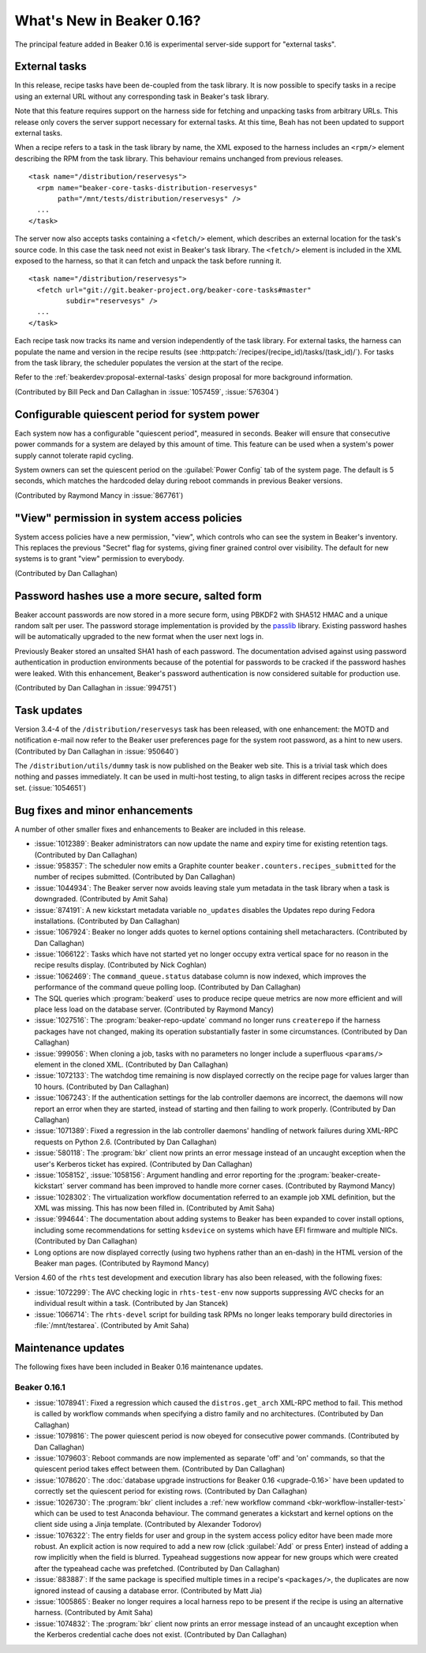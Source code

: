 What's New in Beaker 0.16?
==========================

The principal feature added in Beaker 0.16 is experimental server-side support 
for "external tasks".


External tasks
--------------

In this release, recipe tasks have been de-coupled from the task library. It is 
now possible to specify tasks in a recipe using an external URL without any 
corresponding task in Beaker's task library.

Note that this feature requires support on the harness side for fetching and 
unpacking tasks from arbitrary URLs. This release only covers the server 
support necessary for external tasks. At this time, Beah has not been updated 
to support external tasks.

When a recipe refers to a task in the task library by name, the XML exposed to 
the harness includes an ``<rpm/>`` element describing the RPM from the task 
library. This behaviour remains unchanged from previous releases.

::

    <task name="/distribution/reservesys">
      <rpm name="beaker-core-tasks-distribution-reservesys"
           path="/mnt/tests/distribution/reservesys" />
      ...
    </task>

The server now also accepts tasks containing a ``<fetch/>`` element, which 
describes an external location for the task's source code. In this case the 
task need not exist in Beaker's task library. The ``<fetch/>`` element is 
included in the XML exposed to the harness, so that it can fetch and unpack the 
task before running it.

::

    <task name="/distribution/reservesys">
      <fetch url="git://git.beaker-project.org/beaker-core-tasks#master"
             subdir="reservesys" />
      ...
    </task>

Each recipe task now tracks its name and version independently of the task 
library. For external tasks, the harness can populate the name and version in 
the recipe results (see :http:patch:`/recipes/(recipe_id)/tasks/(task_id)/`). 
For tasks from the task library, the scheduler populates the version at the 
start of the recipe.

Refer to the :ref:`beakerdev:proposal-external-tasks` design proposal for more 
background information.

(Contributed by Bill Peck and Dan Callaghan in :issue:`1057459`, 
:issue:`576304`)


Configurable quiescent period for system power
----------------------------------------------

Each system now has a configurable "quiescent period", measured in seconds. 
Beaker will ensure that consecutive power commands for a system are delayed by 
this amount of time. This feature can be used when a system's power supply 
cannot tolerate rapid cycling.

System owners can set the quiescent period on the :guilabel:`Power Config` tab 
of the system page. The default is 5 seconds, which matches the hardcoded delay 
during reboot commands in previous Beaker versions.

(Contributed by Raymond Mancy in :issue:`867761`)


"View" permission in system access policies
-------------------------------------------

System access policies have a new permission, "view", which controls who can 
see the system in Beaker's inventory. This replaces the previous "Secret" flag 
for systems, giving finer grained control over visibility. The default for new 
systems is to grant "view" permission to everybody.

(Contributed by Dan Callaghan)


Password hashes use a more secure, salted form
----------------------------------------------

Beaker account passwords are now stored in a more secure form, using PBKDF2 
with SHA512 HMAC and a unique random salt per user. The password storage 
implementation is provided by the `passlib <http://pythonhosted.org/passlib/>`_ 
library. Existing password hashes will be automatically upgraded to the new 
format when the user next logs in.

Previously Beaker stored an unsalted SHA1 hash of each password. The 
documentation advised against using password authentication in production 
environments because of the potential for passwords to be cracked if the 
password hashes were leaked. With this enhancement, Beaker's password 
authentication is now considered suitable for production use.

(Contributed by Dan Callaghan in :issue:`994751`)


Task updates
------------

Version 3.4-4 of the ``/distribution/reservesys`` task has been released, with 
one enhancement: the MOTD and notification e-mail now refer to the Beaker user 
preferences page for the system root password, as a hint to new users. 
(Contributed by Dan Callaghan in :issue:`950640`)

The ``/distribution/utils/dummy`` task is now published on the Beaker web site. 
This is a trivial task which does nothing and passes immediately. It can be 
used in multi-host testing, to align tasks in different recipes across the 
recipe set. (:issue:`1054651`)


Bug fixes and minor enhancements
--------------------------------

A number of other smaller fixes and enhancements to Beaker are included in this 
release.

* :issue:`1012389`: Beaker administrators can now update the name and expiry
  time for existing retention tags. (Contributed by Dan Callaghan)
* :issue:`958357`: The scheduler now emits a Graphite counter
  ``beaker.counters.recipes_submitted`` for the number of recipes submitted. 
  (Contributed by Dan Callaghan)
* :issue:`1044934`: The Beaker server now avoids leaving stale yum metadata in
  the task library when a task is downgraded. (Contributed by Amit Saha)
* :issue:`874191`: A new kickstart metadata variable ``no_updates`` disables
  the Updates repo during Fedora installations. (Contributed by Dan Callaghan)
* :issue:`1067924`: Beaker no longer adds quotes to kernel options containing
  shell metacharacters. (Contributed by Dan Callaghan)
* :issue:`1066122`: Tasks which have not started yet no longer occupy extra
  vertical space for no reason in the recipe results display. (Contributed by 
  Nick Coghlan)
* :issue:`1062469`: The ``command_queue.status`` database column is now
  indexed, which improves the performance of the command queue polling loop.
  (Contributed by Dan Callaghan)
* The SQL queries which :program:`beakerd` uses to produce recipe queue metrics
  are now more efficient and will place less load on the database server. 
  (Contributed by Raymond Mancy)
* :issue:`1027516`: The :program:`beaker-repo-update` command no longer runs
  ``createrepo`` if the harness packages have not changed, making its operation 
  substantially faster in some circumstances. (Contributed by Dan Callaghan)
* :issue:`999056`: When cloning a job, tasks with no parameters no longer
  include a superfluous ``<params/>`` element in the cloned XML. (Contributed 
  by Dan Callaghan)
* :issue:`1072133`: The watchdog time remaining is now displayed correctly on
  the recipe page for values larger than 10 hours. (Contributed by Dan 
  Callaghan)
* :issue:`1067243`: If the authentication settings for the lab controller
  daemons are incorrect, the daemons will now report an error when they are 
  started, instead of starting and then failing to work properly. (Contributed 
  by Dan Callaghan)
* :issue:`1071389`: Fixed a regression in the lab controller daemons' handling
  of network failures during XML-RPC requests on Python 2.6. (Contributed by 
  Dan Callaghan)
* :issue:`580118`: The :program:`bkr` client now prints an error message
  instead of an uncaught exception when the user's Kerberos ticket has expired. 
  (Contributed by Dan Callaghan)
* :issue:`1058152`, :issue:`1058156`: Argument handling and error reporting
  for the :program:`beaker-create-kickstart` server command has been improved 
  to handle more corner cases. (Contributed by Raymond Mancy)
* :issue:`1028302`: The virtualization workflow documentation referred to an
  example job XML definition, but the XML was missing. This has now been filled 
  in. (Contributed by Amit Saha)
* :issue:`994644`: The documentation about adding systems to Beaker has been
  expanded to cover install options, including some recommendations for setting 
  ``ksdevice`` on systems which have EFI firmware and multiple NICs. 
  (Contributed by Dan Callaghan)
* Long options are now displayed correctly (using two hyphens rather than an
  en-dash) in the HTML version of the Beaker man pages. (Contributed by Raymond 
  Mancy)

Version 4.60 of the ``rhts`` test development and execution library has also 
been released, with the following fixes:

* :issue:`1072299`: The AVC checking logic in ``rhts-test-env`` now supports
  suppressing AVC checks for an individual result within a task. (Contributed 
  by Jan Stancek)
* :issue:`1066714`: The ``rhts-devel`` script for building task RPMs no longer
  leaks temporary build directories in :file:`/mnt/testarea`. (Contributed by 
  Amit Saha)

.. Not reporting these unreleased regressions:

   * :issue:`1070561`: Meet ISE 500 if power address is blank
   * :issue:`1072127`: attempting to use bkr client password authentication on an account with no password causes XML-RPC fault: TypeError: hash must be unicode or bytes, not None
   * :issue:`1074345`: initial watchdog value at start of task is 60*60*24 times too long


Maintenance updates
-------------------

The following fixes have been included in Beaker 0.16 maintenance updates.

Beaker 0.16.1
~~~~~~~~~~~~~

* :issue:`1078941`: Fixed a regression which caused the ``distros.get_arch``
  XML-RPC method to fail. This method is called by workflow commands when 
  specifying a distro family and no architectures. (Contributed by Dan 
  Callaghan)
* :issue:`1079816`: The power quiescent period is now obeyed for consecutive
  power commands. (Contributed by Dan Callaghan)
* :issue:`1079603`: Reboot commands are now implemented as separate 'off' and
  'on' commands, so that the quiescent period takes effect between them. 
  (Contributed by Dan Callaghan)
* :issue:`1078620`: The :doc:`database upgrade instructions for Beaker 0.16
  <upgrade-0.16>` have been updated to correctly set the quiescent period for 
  existing rows. (Contributed by Dan Callaghan)
* :issue:`1026730`: The :program:`bkr` client includes a :ref:`new workflow
  command <bkr-workflow-installer-test>` which can be used to test Anaconda 
  behaviour. The command generates a kickstart and kernel options on the client 
  side using a Jinja template. (Contributed by Alexander Todorov)
* :issue:`1076322`: The entry fields for user and group in the system access
  policy editor have been made more robust. An explicit action is now required 
  to add a new row (click :guilabel:`Add` or press Enter) instead of adding 
  a row implicitly when the field is blurred. Typeahead suggestions now appear 
  for new groups which were created after the typeahead cache was prefetched. 
  (Contributed by Dan Callaghan)
* :issue:`883887`: If the same package is specified multiple times in
  a recipe's ``<packages/>``, the duplicates are now ignored instead of causing 
  a database error. (Contributed by Matt Jia)
* :issue:`1005865`: Beaker no longer requires a local harness repo to be
  present if the recipe is using an alternative harness. (Contributed by Amit 
  Saha)
* :issue:`1074832`: The :program:`bkr` client now prints an error message
  instead of an uncaught exception when the Kerberos credential cache does not 
  exist. (Contributed by Dan Callaghan)

